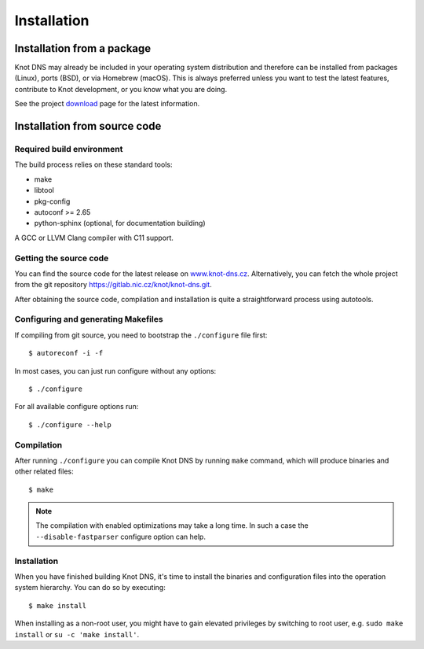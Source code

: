.. highlight:: none
.. _Installation:

************
Installation
************

.. _Installation from a package_:

Installation from a package
===========================

Knot DNS may already be included in your operating system distribution and
therefore can be installed from packages (Linux), ports (BSD), or via
Homebrew (macOS). This is always preferred unless you want to test the latest
features, contribute to Knot development, or you know what you are doing.

See the project `download <https://www.knot-dns.cz/download>`_ page for
the latest information.

.. _Installation from source code:

Installation from source code
=============================

Required build environment
--------------------------

The build process relies on these standard tools:

* make
* libtool
* pkg-config
* autoconf >= 2.65
* python-sphinx (optional, for documentation building)

A GCC or LLVM Clang compiler with C11 support.

Getting the source code
-----------------------

You can find the source code for the latest release on `www.knot-dns.cz <https://www.knot-dns.cz>`_.
Alternatively, you can fetch the whole project from the git repository
`https://gitlab.nic.cz/knot/knot-dns.git <https://gitlab.nic.cz/knot/knot-dns>`_.

After obtaining the source code, compilation and installation is quite a
straightforward process using autotools.

.. _Configuring and generating Makefiles:

Configuring and generating Makefiles
------------------------------------

If compiling from git source, you need to bootstrap the ``./configure`` file first::

    $ autoreconf -i -f

In most cases, you can just run configure without any options::

    $ ./configure

For all available configure options run::

    $ ./configure --help

Compilation
-----------

After running ``./configure`` you can compile Knot DNS by running
``make`` command, which will produce binaries and other related
files::

    $ make

.. NOTE::
   The compilation with enabled optimizations may take a long time. In such
   a case the ``--disable-fastparser`` configure option can help.

Installation
------------

When you have finished building Knot DNS, it's time to install the
binaries and configuration files into the operation system hierarchy.
You can do so by executing::

    $ make install

When installing as a non-root user, you might have to gain elevated privileges by
switching to root user, e.g. ``sudo make install`` or ``su -c 'make install'``.
